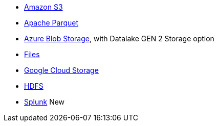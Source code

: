 * xref:dataflow-amazon-s3.adoc[Amazon S3]
* xref:dataflow-apache-parquet.adoc[Apache Parquet]
* xref:dataflow-azure-blob-storage.adoc[Azure Blob Storage], with Datalake GEN 2 Storage option
* xref:dataflow-files.adoc[Files]
* xref:dataflow-google-cloud-storage.adoc[Google Cloud Storage]
* xref:dataflow-hdfs.adoc[HDFS]
* xref:dataflow-splunk.adoc[Splunk] [.badge.badge-new]#New#
